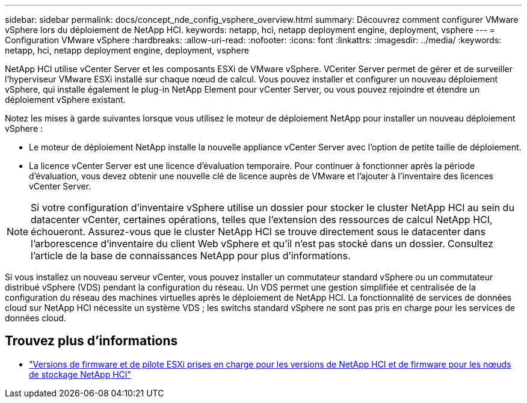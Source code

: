 ---
sidebar: sidebar 
permalink: docs/concept_nde_config_vsphere_overview.html 
summary: Découvrez comment configurer VMware vSphere lors du déploiement de NetApp HCI. 
keywords: netapp, hci, netapp deployment engine, deployment, vsphere 
---
= Configuration VMware vSphere
:hardbreaks:
:allow-uri-read: 
:nofooter: 
:icons: font
:linkattrs: 
:imagesdir: ../media/
:keywords: netapp, hci, netapp deployment engine, deployment, vsphere


[role="lead"]
NetApp HCI utilise vCenter Server et les composants ESXi de VMware vSphere. VCenter Server permet de gérer et de surveiller l'hyperviseur VMware ESXi installé sur chaque nœud de calcul. Vous pouvez installer et configurer un nouveau déploiement vSphere, qui installe également le plug-in NetApp Element pour vCenter Server, ou vous pouvez rejoindre et étendre un déploiement vSphere existant.

Notez les mises à garde suivantes lorsque vous utilisez le moteur de déploiement NetApp pour installer un nouveau déploiement vSphere :

* Le moteur de déploiement NetApp installe la nouvelle appliance vCenter Server avec l'option de petite taille de déploiement.
* La licence vCenter Server est une licence d'évaluation temporaire. Pour continuer à fonctionner après la période d'évaluation, vous devez obtenir une nouvelle clé de licence auprès de VMware et l'ajouter à l'inventaire des licences vCenter Server.



NOTE: Si votre configuration d'inventaire vSphere utilise un dossier pour stocker le cluster NetApp HCI au sein du datacenter vCenter, certaines opérations, telles que l'extension des ressources de calcul NetApp HCI, échoueront. Assurez-vous que le cluster NetApp HCI se trouve directement sous le datacenter dans l'arborescence d'inventaire du client Web vSphere et qu'il n'est pas stocké dans un dossier. Consultez l'article de la base de connaissances NetApp pour plus d'informations.

Si vous installez un nouveau serveur vCenter, vous pouvez installer un commutateur standard vSphere ou un commutateur distribué vSphere (VDS) pendant la configuration du réseau. Un VDS permet une gestion simplifiée et centralisée de la configuration du réseau des machines virtuelles après le déploiement de NetApp HCI. La fonctionnalité de services de données cloud sur NetApp HCI nécessite un système VDS ; les switchs standard vSphere ne sont pas pris en charge pour les services de données cloud.

[discrete]
== Trouvez plus d'informations

* link:firmware_driver_versions.html["Versions de firmware et de pilote ESXi prises en charge pour les versions de NetApp HCI et de firmware pour les nœuds de stockage NetApp HCI"]

